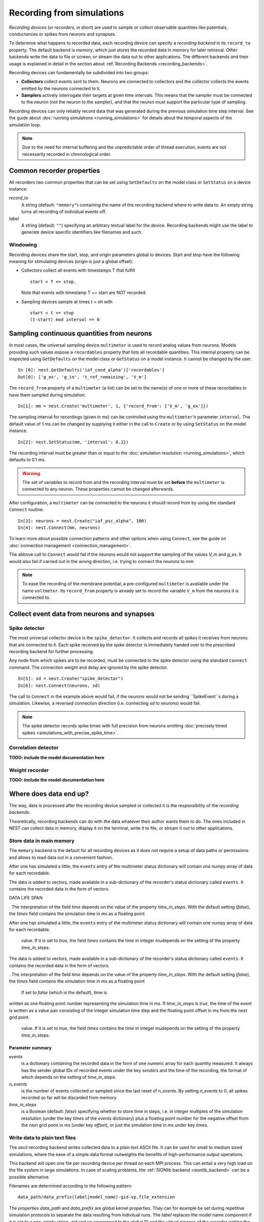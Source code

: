Recording from simulations
==========================

*Recording devices* (or *recorders*, in short) are used to sample or
collect observable quantities like potentials, conductances or spikes
from neurons and synapses.

To determine what happens to recorded data, each recording device can
specify a *recording backend* in its ``record_to`` property. The default
backend is *memory*, which just stores the recorded data in memory for
later retrieval. Other backends write the data to file or screen, or
stream the data out to other applications.  The different backends and
their usage is explained in detail in the section about
:ref:`Recording Backends <recording_backends>`.

Recording devices can fundamentally be subdivided into two groups:

- **Collectors** collect events sent to them. Neurons are connected to
  collectors and the collector collects the events emitted by the
  neurons connected to it.

- **Samplers** actively interrogate their targets at given time
  intervals. This means that the sampler must be connected to the
  neuron (not the neuron to the sampler), and that the neuron must
  support the particular type of sampling.

Recording devices can only reliably record data that was generated
during the previous simulation time step interval. See the guide about
:doc:`running simulations <running_simulations>` for details about the
temporal aspects of the simulation loop.

.. note::
   Due to the need for internal buffering and the unpredictable order
   of thread execution, events are not necessarily recorded in
   chronological order.

Common recorder properties
--------------------------

All recorders two common properties that can be set using
``SetDefaults`` on the model class or ``SetStatus`` on a device
instance:

`record_to`
  A string (default: ``"memory"``) containing the name of the recording
  backend where to write data to. An empty string turns all recording
  of individual events off.

`label`
  A string (default: ``""``) specifying an arbitrary textual label for the
  device.  Recording backends might use the label to generate device
  specific identifiers like filenames and such.

Windowing
#########

Recording devices share the start, stop, and origin parameters global
to devices. Start and stop have the following meaning for stimulating
devices (origin is just a global offset):

  
- Collectors collect all events with timestamps T that fulfill

  ::

     start < T <= stop.
 
  Note that events with timestamp T == start are NOT recorded.
  
- Sampling devices sample at times t = nh with

  ::

     start < t <= stop
     (t-start) mod interval == 0

  
Sampling continuous quantities from neurons
-------------------------------------------

In most cases, the universal sampling device ``multimeter`` is used to
record analog values from neurons. Models providing such values expose
a ``recordables`` property that lists all recordable quantities.  This
internal property can be inspected using ``GetDefaults`` on the model
class or ``GetStatus`` on a model instance. It cannot be changed by
the user.

::

   In [0]: nest.GetDefaults('iaf_cond_alpha')['recordables']
   Out[0]: ['g_ex', 'g_in', 't_ref_remaining', 'V_m']

The ``record_from`` property of a ``multimeter`` (a list) can be set
to the name(s) of one or more of these recordables to have them
sampled during simulation.

::

   In[1]: mm = nest.Create('multimeter', 1, {'record_from': ['V_m', 'g_ex']})

The sampling interval for recordings (given in ms) can be controlled
using the ``multimeter``'s parameter ``interval``.  The default value
of 1 ms can be changed by supplying it either in the call to
``Create`` or by using ``SetStatus`` on the model instance.

::

   In[2]: nest.SetStatus(mm, 'interval': 0.1})

The recording interval must be greater than or equal to the
:doc:`simulation resolution <running_simulations>`, which defaults to
0.1 ms.

.. warning::
   
   The set of variables to record from and the recording interval must
   be set **before** the ``multimeter`` is connected to any neuron.
   These properties cannot be changed afterwards.

After configuration, a ``multimeter`` can be connected to the neurons
it should record from by using the standard ``Connect`` routine.

::

   In[3]: neurons = nest.Create("iaf_psc_alpha", 100)
   In[4]: nest.Connect(mm, neurons)

To learn more about possible connection patterns and other options
when using ``Connect``, see the guide on :doc:`connection management
<connection_management>`.

The abbove call to ``Connect`` would fail if the neurons would not
support the sampling of the values *V_m* and *g_ex*. It would also
fail if carried out in the wrong direction, i.e. trying to connect the
*neurons* to *mm*.

.. note::
   To ease the recording of the membrane potential, a pre-configured
   ``multimeter`` is available under the name ``voltmeter``.  Its
   ``record_from`` property is already set to record the variable
   ``V_m`` from the neurons it is connected to.

Collect event data from neurons and synapses
--------------------------------------------

Spike detector
##############

The most universal collector device is the ``spike_detector``. It
collects and records all *spikes* it receives from neurons that are
connected to it. Each spike received by the spike detector is
immediately handed over to the prescribed recording backend for
further processing.

Any node from which spikes are to be recorded, must be connected to
the spike detector using the standard ``Connect`` command. The
connection weight and delay are ignored by the spike detector.

::

   In[5]: sd = nest.Create("spike_detector")
   In[6]: nest.Connect(neurons, sd)

The call to ``Connect`` in the example above would fail, if the
*neurons* would not be sending ``SpikeEvent``s during a
simulation. Likewise, a reversed connection direction (i.e. connecting
*sd* to *neurons*) would fail.

.. note::
   The spike detector records spike times with full precision from
   neurons emitting :doc:`precisely timed spikes
   <simulations_with_precise_spike_time>`.

Correlation detector
####################

**TODO: include the model documentation here**

Weight recorder
###############

**TODO: include the model documentation here**

  
.. _recording_backends:

Where does data end up?
-----------------------

The way, data is processed after the recording device sampled or
collected it is the responsibility of the *recording backends*.

Theoretically, recording backends can do with the data whatever their
author wants them to do. The ones included in NEST can collect data in
memory, display it on the terminal, write it to file, or stream it out
to other applications.

.. _memory_backend:

Store data in main memory
#########################

The ``memory`` backend is the default for all recording devices as it
does not require a setup of data paths or permissions and allows to
read data out in a convenient fashion.

After one has simulated a little, the ``events`` entry of the
multimeter status dictionary will contain one numpy array of data for
each recordable.

The data is added to vectors, made available in a sub-dictionary of
the recorder's status dictionary called ``events``. It contains the
recorded data in the form of vectors. 


DATA LIFE SPAN


. The interpretation of the field `time` depends on the value of the
property `time_in_steps`. With the default setting (*false*), the
*times* field contains the simulation time in ms as a floating point



After one has simulated a little, the ``events`` entry of the
multimeter status dictionary will contain one numpy array of data for
each recordable.

   value. If it is set to *true*, the field *times* contains the time in integer mudepends
   on the setting of the property `time_in_steps`.

The data is added to vectors, made available in a sub-dictionary of
the recorder's status dictionary called ``events``. It contains the
recorded data in the form of vectors. 


. The interpretation of the field `time` depends on the value of the
property `time_in_steps`. With the default setting (*false*), the
*times* field contains the simulation time in ms as a floating point



 If set to *false* (which is the default), time is
written as one floating point number representing the simulation time
in ms. If `time_in_steps` is *true*, the time of the event is written
as a value pair consisting of the integer simulation time step and the
floating point offset in ms from the next grid point.

   value. If it is set to *true*, the field *times* contains the time in integer mudepends
   on the setting of the property `time_in_steps`.

Parameter summary
+++++++++++++++++

`events`
  is a dictionary containing the recorded data in the form of one
  numeric array for each quantity measured. It always has the sender
  global IDs of recorded events under the key *senders* and the time
  of the recording, the format of which depends on the setting of
  `time_in_steps`.

`n_events`
  is the number of events collected or sampled since the last reset of
  `n_events`. By setting `n_events` to 0, all spikes recorded so far
  will be discarded from memory.

`time_in_steps`
  is a Boolean (default: *false*) specifying whether to store time in
  steps, i.e. in integer multiples of the simulation resolution (under
  the key *times* of the *events* dictionary) plus a floating point
  number for the negative offset from the next grid point in ms (under
  key *offset*), or just the simulation time in ms under key *times*.

.. _ascii_backend:
  
Write data to plain text files
##############################

The `ascii` recording backend writes collected data to a plain text
ASCII file. It can be used for small to medium sized simulations,
where the ease of a simple data format outweights the benefits of
high-performance output operations.

This backend will open one file per recording device per thread on
each MPI process. This can entail a very high load on the file system
in large simulations. In case of scaling problems, the :ref:`SIONlib
backend <sionlib_backend>` can be a possible alternative.

Filenames are determined according to the following pattern:

::

   data_path/data_prefix(label|model_name)-gid-vp.file_extension

The properties `data_path` and `data_prefix` are global kernel
properties. They can for example be set during repetitive simulation
protocols to separate the data resulting from indivitual runs. The
`label` replaces the model name component if it is set to a non-empty
string. `gid` and `vp` correspond to the global ID and the virtual
process of the recorder writing the file. The filename ends in a dot
and the `file_extension`.

The life of a file starts with the call to ``Prepare`` and ends with
the call to ``Cleanup``. Data that is produced during successive calls
to ``Run`` inbetween one pair of ``Prepare`` and ``Cleanup`` calls
will be written to the same file.

In case, a file of the same name already exists, the ``Prepare`` call
will fail with a corresponding error message, unless the kernel
property[[link to SetKernelStatus]] `overwrite_files` is set to
*true*.

Data format
+++++++++++

The first line written to any new file is an informational header
containing field names for the different data columns. The header
starts with a `#` character.

The first field of each record written is the global id of the neuron
the event originated from, i.e. the *source* of the event. This is
followed by the time of the measurement, the recorded floating point
values and the recorded integer values.

The format of the time field depends on the value of the property
`time_in_steps`. If set to *false* (which is the default), time is
written as one floating point number representing the simulation time
in ms. If `time_in_steps` is *true*, the time of the event is written
as a value pair consisting of the integer simulation time step and the
floating point offset in ms from the next grid point.

.. note::

   The number of decimal places for all decimal numbers in the output
   can be controlled using the recorder property `precision`.

Parameter summary
+++++++++++++++++

`file_extension`
  specifies the file name extension, without leading dot. As the exact
  type of data cannot be known a priori, the default extension is
  simply *.dat*.

`filenames`
  contains the filenames where data is recorded to. This list has one
  entry per local thread. This is a read-only property.

`label`
  replaces the model name component in the filename if it is set to a
  non-empty string.

`precision`
  controls the number of decimal places used to write decimal numbers
  to the output file.

`time_in_steps`
  A boolean (default: false) specifying whether to write time in
  steps, i.e. in integer multiples of the resolution and an offset,
  rather than just in ms.

.. _screen_backend:
  
Write data to the terminal
##########################

When initially conceiving and debugging simulations, it can be useful
to check recordings in a more ad hoc fashion. The recording backend
`screen` can be used to dump all recorded data onto the console for
quick inspection.

The first field of each record written is the global id of the neuron
the event originated from, i.e. the *source* of the event. This is
followed by the time of the measurement, the recorded floating point
values and the recorded integer values.

The format of the time field depends on the value of the property
`time_in_steps`. If set to *false* (which is the default), time is
written as one floating point number representing the simulation time
in ms. If `time_in_steps` is *true*, the time of the event is written
as a value pair consisting of the integer simulation time step and the
floating point offset in ms from the next grid point.

.. note::
   
   Using this backend for production runs is not recommended, as it
   may produce *huge* amounts of console output and thereby might slow
   down the simulation *considerably*.

Parameter summary
+++++++++++++++++

`precision`
  controls the number of decimal places used to write decimal numbers
  to the terminal.

`time_in_steps`
  A boolean (default: false) specifying whether to print time in
  steps, i.e. in integer multiples of the resolution and an offset,
  rather than just in ms.

.. _sionlib_backend:
  
Store data to an efficient binary format
########################################

 (`sionlib`)

.. _arbor_backend:
 
Stream data to an arbor instance:
#################################

 (`arbor`)


 
Writing own recording backends
------------------------------
